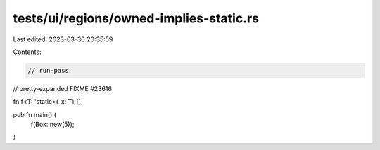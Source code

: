 tests/ui/regions/owned-implies-static.rs
========================================

Last edited: 2023-03-30 20:35:59

Contents:

.. code-block:: rs

    // run-pass
// pretty-expanded FIXME #23616

fn f<T: 'static>(_x: T) {}

pub fn main() {
    f(Box::new(5));
}


